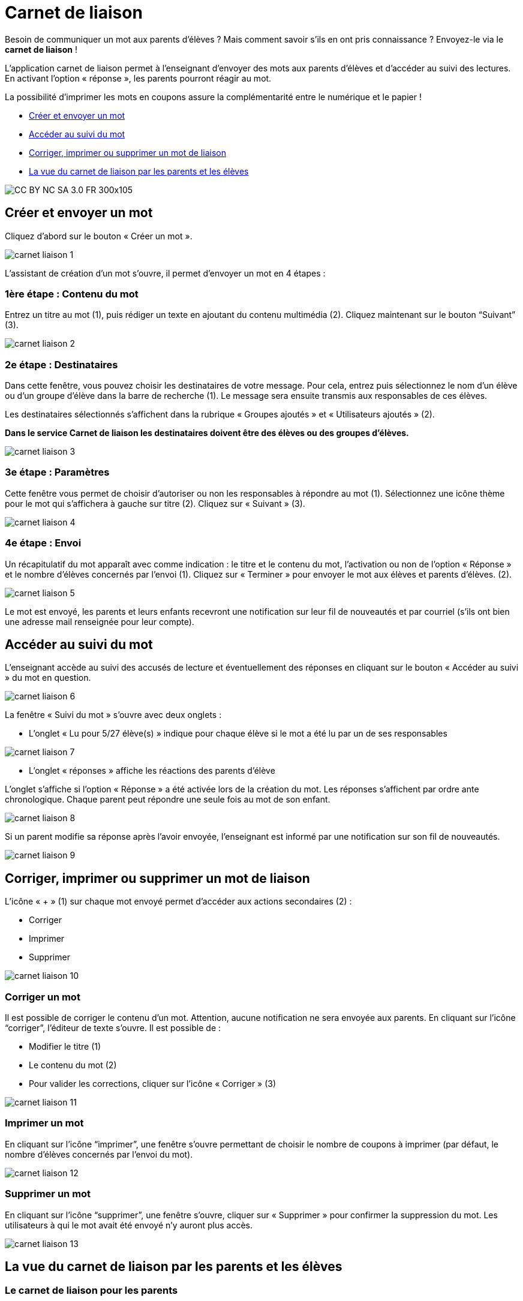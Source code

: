 [[schoolbook]]
= Carnet de liaison

Besoin de communiquer un mot aux parents d’élèves ? Mais comment savoir s’ils en ont pris connaissance ? Envoyez-le via le *carnet de liaison* !

L’application carnet de liaison permet à l’enseignant d’envoyer des mots aux parents d’élèves et d’accéder au suivi des lectures. En activant l’option « réponse », les parents pourront réagir au mot.

La possibilité d’imprimer les mots en coupons assure la complémentarité entre le numérique et le papier !

* link:index.html?iframe=true#creer-et-envoyer-un-mot[Créer et envoyer un mot]
* link:index.html?iframe=true#acceder-au-suivi-du-mot[Accéder au suivi du mot]
* link:index.html?iframe=true#corriger-imprimer-supprimer[Corriger, imprimer ou supprimer un mot de liaison]
* link:index.html?iframe=true#vue-parent-eleve[La vue du carnet de liaison par les parents et les élèves]



image:../../wp-content/uploads/2015/03/CC-BY-NC-SA-3.0-FR-300x105.png[]

[[creer-et-envoyer-un-mot]]
== Créer et envoyer un mot

Cliquez d’abord sur le bouton « Créer un mot ».

image:../../assets/carnet_liaison_1.png[]

L’assistant de création d’un mot s’ouvre, il permet d’envoyer un mot en 4 étapes :

=== 1ère étape : Contenu du mot

Entrez un titre au mot (1), puis rédiger un texte en ajoutant du contenu multimédia (2). Cliquez maintenant sur le bouton “Suivant” (3).

image:../../assets/carnet_liaison_2.png[]

=== 2e étape : Destinataires

Dans cette fenêtre, vous pouvez choisir les destinataires de votre message. Pour cela, entrez puis sélectionnez le nom d’un élève ou d’un groupe d’élève dans la barre de recherche (1). Le message sera ensuite transmis aux responsables de ces élèves.

Les destinataires sélectionnés s’affichent dans la rubrique « Groupes ajoutés » et « Utilisateurs ajoutés » (2).

*Dans le service Carnet de liaison les destinataires doivent être des élèves ou des groupes d’élèves.*

image:../../assets/carnet_liaison_3.png[]

=== 3e étape : Paramètres

Cette fenêtre vous permet de choisir d’autoriser ou non les responsables à répondre au mot (1). Sélectionnez une icône thème pour le mot qui s’affichera à gauche sur titre (2). Cliquez sur « Suivant » (3).

image:../../assets/carnet_liaison_4.png[]

=== 4e étape : Envoi

Un récapitulatif du mot apparaît avec comme indication : le titre et le contenu du mot, l’activation ou non de l’option « Réponse » et le nombre d’élèves concernés par l’envoi (1). Cliquez sur « Terminer » pour envoyer le mot aux élèves et parents d’élèves. (2).

image:../../assets/carnet_liaison_5.png[]

Le mot est envoyé, les parents et leurs enfants recevront une notification sur leur fil de nouveautés et par courriel (s’ils ont bien une adresse mail renseignée pour leur
compte).

[[acceder-au-suivi-du-mot]]
== Accéder au suivi du mot

L’enseignant accède au suivi des accusés de lecture et éventuellement des réponses en cliquant sur le bouton « Accéder au suivi » du mot en question.

image:../../assets/carnet_liaison_6.png[]

La fenêtre « Suivi du mot » s’ouvre avec deux onglets :

* L’onglet « Lu pour 5/27 élève(s) » indique pour chaque élève si le mot a été lu par un de ses responsables

image:../../assets/carnet_liaison_7.png[]

* L’onglet « réponses » affiche les réactions des parents d’élève

L’onglet s’affiche si l’option « Réponse » a été activée lors de la création du mot.
Les réponses s’affichent par ordre ante chronologique.
Chaque parent peut répondre une seule fois au mot de son enfant.

image:../../assets/carnet_liaison_8.png[]

Si un parent modifie sa réponse après l’avoir envoyée, l’enseignant est informé par une notification sur son fil de nouveautés.

image:../../assets/carnet_liaison_9.png[]

[[corriger-imprimer-supprimer]]
== Corriger, imprimer ou supprimer un mot de liaison

L’icône « + » (1) sur chaque mot envoyé permet d’accéder aux actions secondaires (2) :

* Corriger
* Imprimer
* Supprimer

image:../../assets/carnet_liaison_10.png[]

=== Corriger un mot

Il est possible de corriger le contenu d’un mot. Attention, aucune notification ne sera envoyée aux parents.
En cliquant sur l’icône “corriger”, l’éditeur de texte s’ouvre. Il est possible de :

* Modifier le titre (1)
* Le contenu du mot (2)
* Pour valider les corrections, cliquer sur l’icône « Corriger » (3)

image:../../assets/carnet_liaison_11.png[]

=== Imprimer un mot

En cliquant sur l’icône “imprimer”, une fenêtre s’ouvre permettant de choisir le nombre de coupons à imprimer (par défaut, le nombre d’élèves concernés par l’envoi du mot).

image:../../assets/carnet_liaison_12.png[]

=== Supprimer un mot

En cliquant sur l’icône “supprimer”, une fenêtre s’ouvre, cliquer sur « Supprimer » pour confirmer la suppression du mot. Les utilisateurs à qui le mot avait été envoyé n’y auront plus accès.

image:../../assets/carnet_liaison_13.png[]

[[vue-parent-eleve]]
== La vue du carnet de liaison par les parents et les élèves

=== Le carnet de liaison pour les parents

*Attester de la lecture d’un mot.*

Le parent peut attester la lecture de chaque mot qui lui a été envoyé sur la carnet de liaison. Il doit pour cela cliquer sur le bouton « Confirmer la lecture » qui apparaît sur le mot.

image:../../assets/carnet_liaison_14.png[]

Il suffit de la lecture d’un parent pour que le mot soit considéré comme lu pour l’élève, le deuxième parent pourra également attester la lecture de son côté.

Dans l’exemple ci-dessus, il est indiqué que l’autre parent (Frédéric FLOCAS) a déjà lu le mot. Le mot est donc considéré comme lu par l’élève, cependant le parent peut confirmer la lecture avec son compte PCN.

*Répondre à un mot*

Si l’enseignant a activé l’option « réponse » lors de l’envoi du mot :

* Un deuxième bouton « Répondre » apparaît sur le mot. (1)
* En cliquant sur le bouton « Répondre », une barre d’édition simple s’affiche permettant au parent d’écrire une réponse. (2)
* En cliquant sur « Envoyer », la réponse est transmise à l’enseignant et le mot est considéré comme « lu ». (3)
* Si l’autre parent a répondu au mot, sa réponse apparaît également. (4)

image:../../assets/carnet_liaison_15.png[]

*Filtrer par enfant*

Les photos de profils sous le titre « Carnet de liaison » permet au parent de filtrer les mots selon les enfants dont il est responsable. S’il est rattaché à un seul enfant dans PCN, la fonction filtre n’apparaît pas.

image:../../assets/carnet_liaison_16.png[]

=== Le carnet de liaison pour les élèves

Les élèves ont un droit de lecture sur chaque mot qui est envoyé à leurs parents.
Ils peuvent ainsi :

* Voir si le mot a été lu par un parent (1)
* Savoir quel(s) parent(s) a/ont lu le mot (2)
* Voir les réponses éventuelles d’un parent (3)

image:../../assets/carnet_liaison_17.png[]

